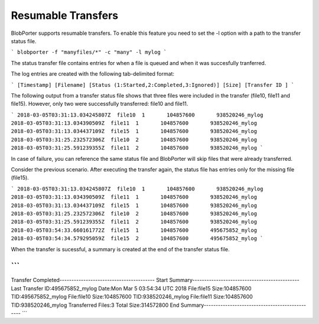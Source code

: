 Resumable Transfers
======================================
BlobPorter supports resumable transfers. To enable this feature you need to set the -l option with a path to the transfer status file.

```
blobporter -f "manyfiles/*" -c "many" -l mylog
```

The status transfer file contains entries for when a file is queued and when it was succesfully tranferred.

The log entries are created with the following tab-delimited format:

```
[Timestamp] [Filename] [Status (1:Started,2:Completed,3:Ignored)] [Size] [Transfer ID ]
```

The following output from a transfer status file shows that three files were included in the transfer (file10, file11 and file15).
However, only two were successfully transferred: file10 and file11.

```
2018-03-05T03:31:13.034245807Z  file10  1       104857600       938520246_mylog
2018-03-05T03:31:13.034390509Z  file11  1       104857600       938520246_mylog
2018-03-05T03:31:13.034437109Z  file15  1       104857600       938520246_mylog
2018-03-05T03:31:25.232572306Z  file10  2       104857600       938520246_mylog
2018-03-05T03:31:25.591239355Z  file11  2       104857600       938520246_mylog
```

In case of failure, you can reference the same status file and BlobPorter will skip files that were already transferred.

Consider the previous scenario. After executing the transfer again, the status file has entries only for the missing file (file15).

```
2018-03-05T03:31:13.034245807Z  file10  1       104857600       938520246_mylog
2018-03-05T03:31:13.034390509Z  file11  1       104857600       938520246_mylog
2018-03-05T03:31:13.034437109Z  file15  1       104857600       938520246_mylog
2018-03-05T03:31:25.232572306Z  file10  2       104857600       938520246_mylog
2018-03-05T03:31:25.591239355Z  file11  2       104857600       938520246_mylog
2018-03-05T03:54:33.660161772Z  file15  1       104857600       495675852_mylog
2018-03-05T03:54:34.579295059Z  file15  2       104857600       495675852_mylog
```

When the transfer is sucessful, a summary is created at the end of the transfer status file.

```
----------------------------------------------------------
Transfer Completed----------------------------------------
Start Summary---------------------------------------------
Last Transfer ID:495675852_mylog
Date:Mon Mar  5 03:54:34 UTC 2018
File:file15     Size:104857600  TID:495675852_mylog
File:file10     Size:104857600  TID:938520246_mylog
File:file11     Size:104857600  TID:938520246_mylog
Transferred Files:3     Total Size:314572800
End Summary-----------------------------------------------
```


 

